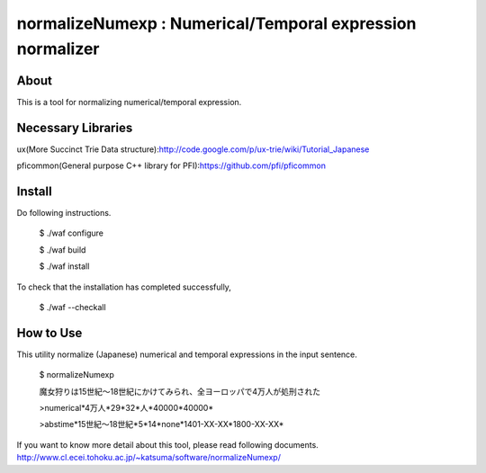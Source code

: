 ================================
normalizeNumexp : Numerical/Temporal expression normalizer
================================

About
=====

This is a tool for normalizing numerical/temporal expression.


Necessary Libraries
======
ux(More Succinct Trie Data structure):http://code.google.com/p/ux-trie/wiki/Tutorial_Japanese

pficommon(General purpose C++ library for PFI):https://github.com/pfi/pficommon


Install
=======

Do following instructions.

..

  $ ./waf configure

  $ ./waf build

  $ ./waf install

To check that the installation has completed successfully, 

..

  $ ./waf --checkall


How to Use
=======

This utility normalize (Japanese) numerical and temporal expressions in the input sentence.

..

  $ normalizeNumexp

  魔女狩りは15世紀〜18世紀にかけてみられ、全ヨーロッパで4万人が処刑された

  >numerical*4万人*29*32*人*40000*40000*

  >abstime*15世紀〜18世紀*5*14*none*1401-XX-XX*1800-XX-XX*


If you want to know more detail about this tool, please read following documents.
http://www.cl.ecei.tohoku.ac.jp/~katsuma/software/normalizeNumexp/





